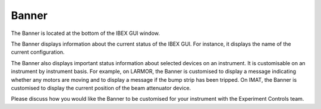 Banner
######

The Banner is located at the bottom of the IBEX GUI window.

The Banner displays information about the current status of the IBEX GUI. For instance, it displays the name of the current configuration.

The Banner also displays important status information about selected devices on an instrument. It is customisable on an instrument by instrument basis. For example, on LARMOR, the Banner is customised to display a message indicating whether any motors are moving and to display a message if the bump strip has been tripped. On IMAT, the Banner is customised to display the current position of the beam attenuator device.

Please discuss how you would like the Banner to be customised for your instrument with the Experiment Controls team.